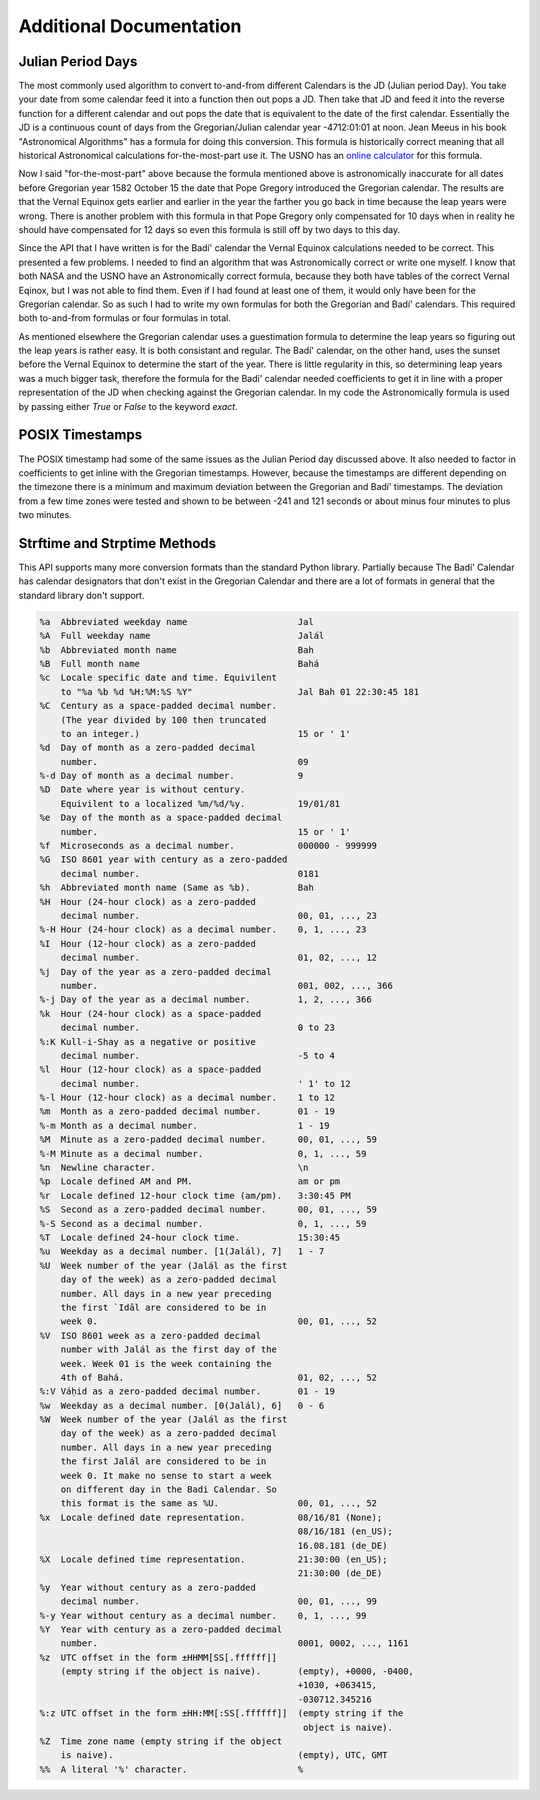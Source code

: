 .. -*-coding: utf-8-*-

************************
Additional Documentation
************************


==================
Julian Period Days
==================

The most commonly used algorithm to convert to-and-from different Calendars is
the JD (Julian period Day). You take your date from some calendar feed it into
a function then out pops a JD. Then take that JD and feed it into the  reverse
function for a different calendar and out pops the date that is equivalent to
the date of the first calendar. Essentially the JD is a continuous count of
days from the Gregorian/Julian calendar year -4712:01:01 at noon. Jean Meeus in
his book "Astronomical Algorithms" has a formula for doing this
conversion. This formula is historically correct meaning that all historical
Astronomical calculations for-the-most-part use it. The USNO has an `online
calculator <https://aa.usno.navy.mil/data/JulianDate>`_ for this formula.

Now I said "for-the-most-part" above because the formula mentioned above is
astronomically inaccurate for all dates before Gregorian year 1582 October 15
the date that Pope Gregory introduced the Gregorian calendar. The results are
that the Vernal Equinox gets earlier and earlier in the year the farther you go
back in time because the leap years were wrong. There is another problem with
this formula in that Pope Gregory only compensated for 10 days when in reality
he should have compensated for 12 days so even this formula is still off by two
days to this day.

Since the API that I have written is for the Badí' calendar the Vernal Equinox
calculations needed to be correct. This presented a few problems. I needed to
find an algorithm that was Astronomically correct or write one myself. I know
that both NASA and the USNO have an Astronomically correct formula, because
they both have tables of the correct Vernal Eqinox, but I was not able to find
them. Even if I had found at least one of them, it would only have been for the
Gregorian calendar. So as such I had to write my own formulas for both the
Gregorian and Badí' calendars. This required both to-and-from formulas or four
formulas in total.

As mentioned elsewhere the Gregorian calendar uses a guestimation formula to
determine the leap years so figuring out the leap years is rather easy. It is
both consistant and regular. The Badí' calendar, on the other hand, uses the
sunset before the Vernal Equinox to determine the start of the year. There is
little regularity in this, so determining leap years was a much bigger task,
therefore the formula for the Badí' calendar needed coefficients to get it in
line with a proper representation of the JD when checking against the Gregorian
calendar. In my code the Astronomically formula is used by passing either
`True` or `False` to the keyword `exact`.

================
POSIX Timestamps
================

The POSIX timestamp had some of the same issues as the Julian Period day
discussed above. It also needed to factor in coefficients to get inline with
the Gregorian timestamps. However, because the timestamps are different
depending on the timezone there is a minimum and maximum deviation between the
Gregorian and Badí' timestamps. The deviation from a few time zones were tested
and shown to be between -241 and 121 seconds or about minus four minutes to
plus two minutes.

=============================
Strftime and Strptime Methods
=============================

This API supports many more conversion formats than the standard Python
library. Partially because The Badí' Calendar has calendar designators that
don't exist in the Gregorian Calendar and there are a lot of formats in general
that the standard library don't support.

.. code::

   %a  Abbreviated weekday name                     Jal
   %A  Full weekday name                            Jalál
   %b  Abbreviated month name                       Bah
   %B  Full month name                              Bahá
   %c  Locale specific date and time. Equivilent
       to "%a %b %d %H:%M:%S %Y"                    Jal Bah 01 22:30:45 181
   %C  Century as a space-padded decimal number.
       (The year divided by 100 then truncated
       to an integer.)                              15 or ' 1'
   %d  Day of month as a zero-padded decimal
       number.                                      09
   %-d Day of month as a decimal number.            9
   %D  Date where year is without century.
       Equivilent to a localized %m/%d/%y.          19/01/81
   %e  Day of the month as a space-padded decimal
       number.                                      15 or ' 1'
   %f  Microseconds as a decimal number.            000000 - 999999
   %G  ISO 8601 year with century as a zero-padded
       decimal number.                              0181
   %h  Abbreviated month name (Same as %b).         Bah
   %H  Hour (24-hour clock) as a zero-padded
       decimal number.                              00, 01, ..., 23
   %-H Hour (24-hour clock) as a decimal number.    0, 1, ..., 23
   %I  Hour (12-hour clock) as a zero-padded
       decimal number.                              01, 02, ..., 12
   %j  Day of the year as a zero-padded decimal
       number.                                      001, 002, ..., 366
   %-j Day of the year as a decimal number.         1, 2, ..., 366
   %k  Hour (24-hour clock) as a space-padded
       decimal number.                              0 to 23
   %:K Kull-i-Shay as a negative or positive
       decimal number.                              -5 to 4
   %l  Hour (12-hour clock) as a space-padded
       decimal number.                              ' 1' to 12
   %-l Hour (12-hour clock) as a decimal number.    1 to 12
   %m  Month as a zero-padded decimal number.       01 - 19
   %-m Month as a decimal number.                   1 - 19
   %M  Minute as a zero-padded decimal number.      00, 01, ..., 59
   %-M Minute as a decimal number.                  0, 1, ..., 59
   %n  Newline character.                           \n
   %p  Locale defined AM and PM.                    am or pm
   %r  Locale defined 12-hour clock time (am/pm).   3:30:45 PM
   %S  Second as a zero-padded decimal number.      00, 01, ..., 59
   %-S Second as a decimal number.                  0, 1, ..., 59
   %T  Locale defined 24-hour clock time.           15:30:45
   %u  Weekday as a decimal number. [1(Jalál), 7]   1 - 7
   %U  Week number of the year (Jalál as the first
       day of the week) as a zero-padded decimal
       number. All days in a new year preceding
       the first `Idāl are considered to be in
       week 0.                                      00, 01, ..., 52
   %V  ISO 8601 week as a zero-padded decimal
       number with Jalál as the first day of the
       week. Week 01 is the week containing the
       4th of Bahá.                                 01, 02, ..., 52
   %:V Váḥid as a zero-padded decimal number.       01 - 19
   %w  Weekday as a decimal number. [0(Jalál), 6]   0 - 6
   %W  Week number of the year (Jalál as the first
       day of the week) as a zero-padded decimal
       number. All days in a new year preceding
       the first Jalál are considered to be in
       week 0. It make no sense to start a week
       on different day in the Badi Calendar. So
       this format is the same as %U.               00, 01, ..., 52
   %x  Locale defined date representation.          08/16/81 (None);
                                                    08/16/181 (en_US);
                                                    16.08.181 (de_DE)
   %X  Locale defined time representation.          21:30:00 (en_US);
                                                    21:30:00 (de_DE)
   %y  Year without century as a zero-padded
       decimal number.                              00, 01, ..., 99
   %-y Year without century as a decimal number.    0, 1, ..., 99
   %Y  Year with century as a zero-padded decimal
       number.                                      0001, 0002, ..., 1161
   %z  UTC offset in the form ±HHMM[SS[.ffffff]]
       (empty string if the object is naive).       (empty), +0000, -0400,
                                                    +1030, +063415,
                                                    -030712.345216
   %:z UTC offset in the form ±HH:MM[:SS[.ffffff]]  (empty string if the
                                                     object is naive).
   %Z  Time zone name (empty string if the object
       is naive).                                   (empty), UTC, GMT
   %%  A literal '%' character.                     %
